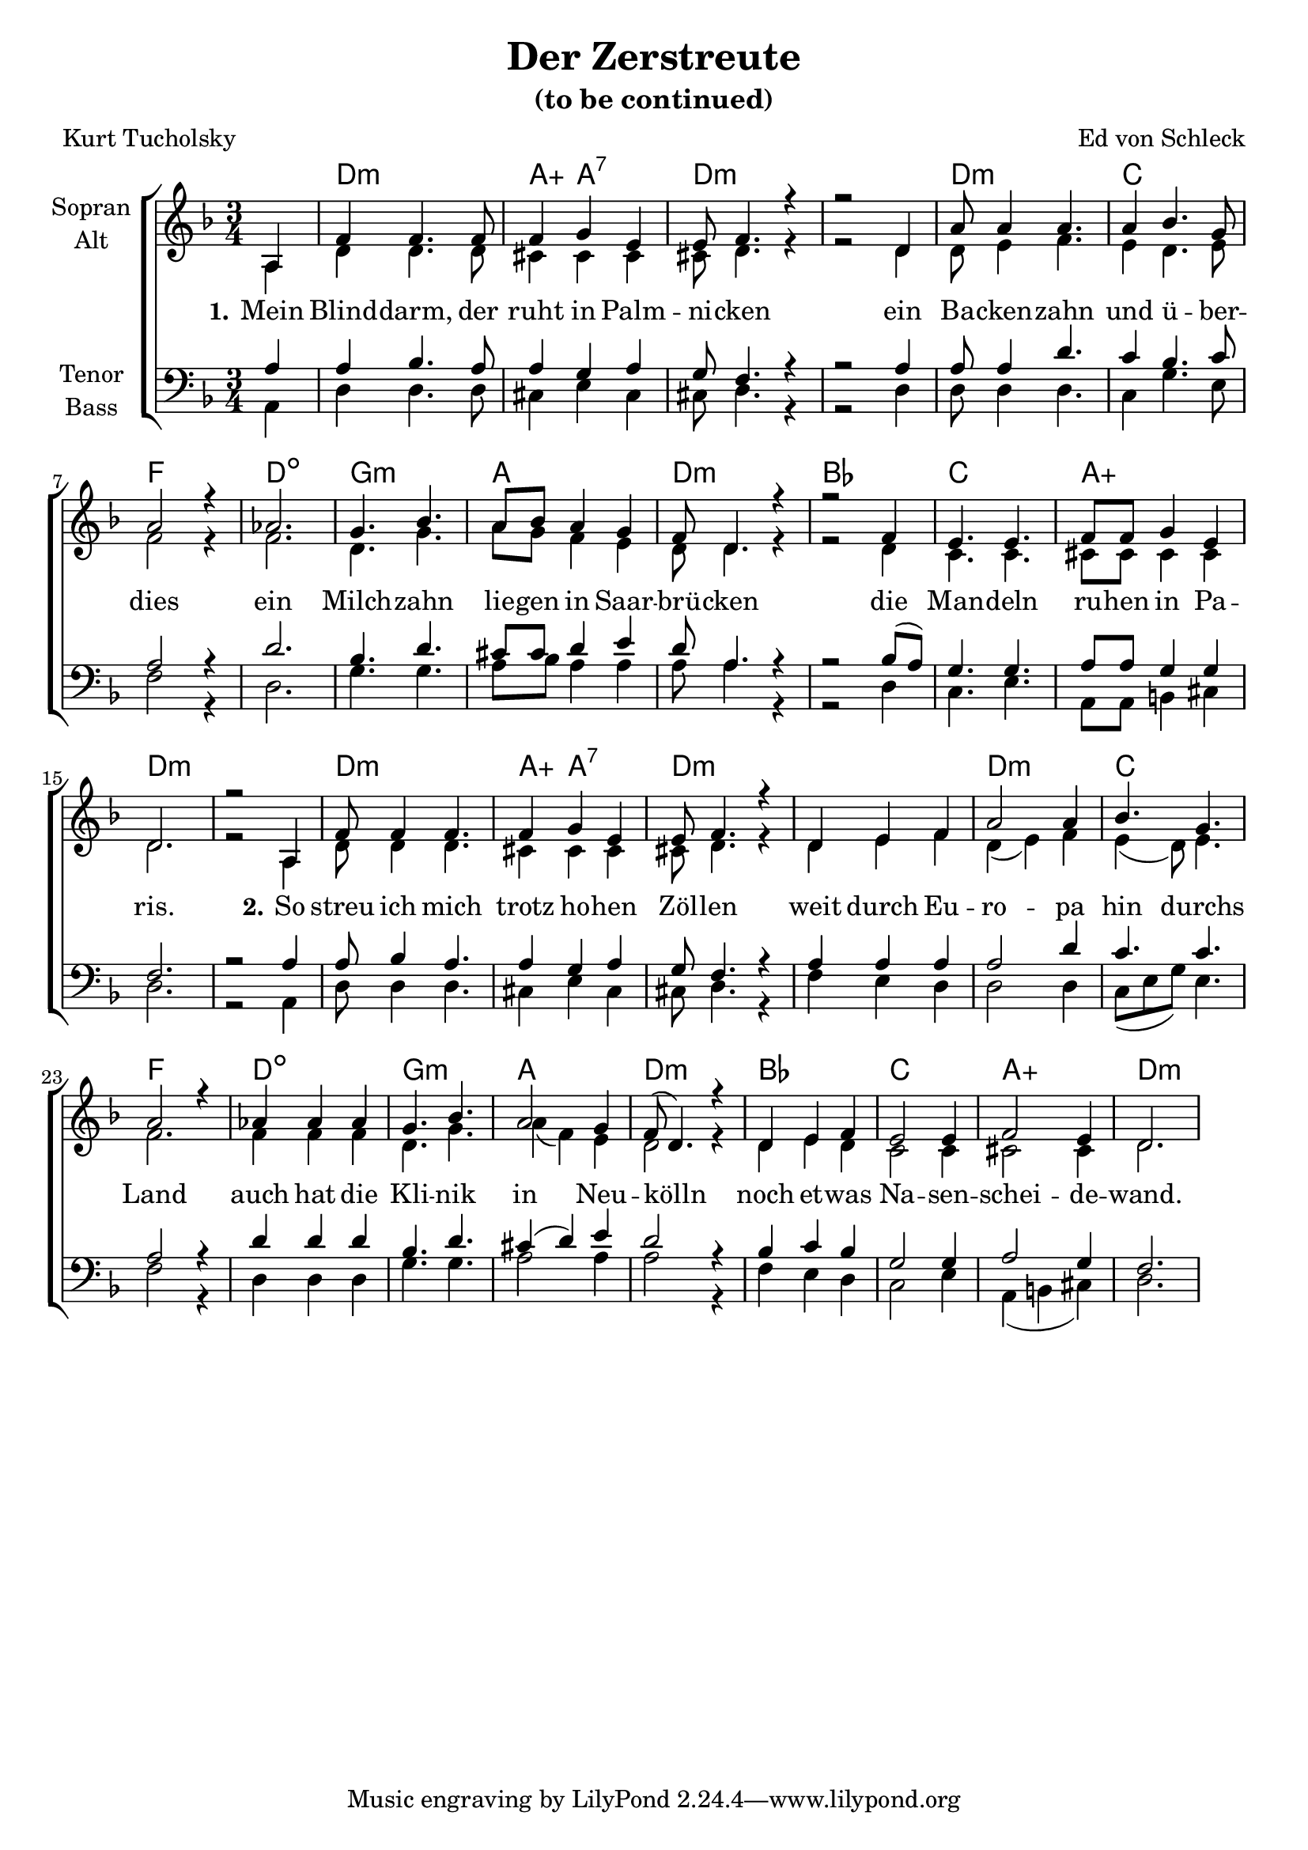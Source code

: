 \version "2.19.61"

\header {
  title = "Der Zerstreute"
  subtitle = "(to be continued)"
  composer = "Ed von Schleck"
  poet = "Kurt Tucholsky"
}

global = {
  \key d \minor
  \numericTimeSignature
  \time 3/4
  \partial 4
}

chordNames = \chordmode {
  \global
  s4
  
  d2.:m a4:aug a2:7 d2.*2:m
  d2.:m c f d:dim
  g:m a d:m bes
  c a:aug d2.*2:m
  
  d2.:m a4:aug a2:7 d2.*2:m
  d2.:m c f d:dim
  g:m a d:m bes
  c a:aug d2.*2:m
  
}

soprano = \relative c' {
  \global
  a4
  
  f' f4. f8
  f4 g e
  e8 f4. r4
  r2 d4
  
  a'8 a4 a4.
  a4 bes4. g8
  a2 r4
  as2.
  
  g4. bes
  a8 bes a4 g
  f8 d4. r4
  r2 f4
  
  e4. e
  f8 f g4 e
  d2.
  r2 a4
  
  f'8 f4 f4.
  f4 g e
  e8 f4. r4
  d e f
  
  a2 a4
  bes4. g
  a2 r4
  as4 as as
  
  g4. bes
  a2 g4
  f8( d4.) r4
  d4 e f
  
  e2 e4
  f2 e4
  d2.
  
}

alto = \relative c' {
  \global
  a4
  
  d d4. d8
  cis4 cis cis
  cis8 d4. r4
  r2 d4
  
  d8 e4 f4.
  e4 d4. e8
  f2 r4
  f2.
  
  d4. g
  a8 g f4 e
  d8 d4. r4
  r2 d4
  
  c4. c
  cis8 cis cis4 cis
  d2.
  r2 a4
  
  d8 d4 d4.
  cis4 cis cis
  cis8 d4. r4
  d e f
  
  d( e) f
  e( d8) e4.
  f2.
  f4 f f
  
  d4. g
  a4( f) e
  d2 r4
  d e d
  
  c2 c4
  cis2 cis4
  d2.
  
}

tenor = \relative c' {
  \global
  a4
 
  a bes4. a8
  a4 g a
  g8 f4. r4
  r2 a4
 
  a8 a4 d4.
  c4 bes4. c8
  a2 r4
  d2.
  
  bes4. d
  cis8 cis d4 e
  d8 a4. r4
  r2 bes8( a)

  g4. g
  a8 a g4 g
  f2.
  r2 a4
  
  a8 bes4 a4.
  a4 g a
  g8 f4. r4
  a4 a a
  
  a2 d4
  c4. c
  a2 r4
  d4 d d
  
  bes4. d
  cis4( d) e
  d2 r4
  bes c bes
  
  g2 g4
  a2 g4
  f2.
  
}

bass = \relative c {
  \global
  a4
  
  d d4. d8
  cis4 e cis
  cis8 d4. r4
  r2 d4
  
  d8 d4 d4.
  c4 g'4. e8
  f2 r4
  d2.
  
  g4. g
  a8 bes a4 a
  a8 a4. r4
  r2 d,4
  
  c4. e
  a,8 a b4 cis
  d2.
  r2 a4
  
  d8 d4 d4.
  cis4 e cis
  cis8 d4. r4
  f e d
  
  d2 d4
  c8( e g) e4.
  f2 r4
  d4 d d
  
  g4. g
  a2 a4
  a2 r4
  f4 e d
  
  c2 e4
  a,( b cis)
  d2.
  
}

verseOne = \lyricmode {
  \set stanza = "1."
  Mein Blind -- darm, der ruht in Palm -- ni -- cken
  ein Ba -- cken -- zahn und ü -- ber -- dies
  ein Milch -- zahn lie -- gen in Saar -- brü -- cken
  die Man -- deln ru -- hen in Pa -- ris.
}

verseTwo = \lyricmode {
  \set stanza = "2."
  So streu ich mich trotz ho -- hen Zöl -- len
  weit durch Eu -- ro -- pa hin durchs Land
  auch hat die Kli -- nik in Neu -- kölln
  noch et -- was Na -- sen -- schei -- de -- wand.
}

verseThree = \lyricmode {
  Ein gu -- ter Arzt will o -- pe -- rie -- ren
  es freut ihn, und es bringt auch Geld
  viel ist nicht mehr zu am -- pu -- tie -- ren
  Ich bin zu gut für die -- se Welt.
}

verse = \lyricmode {
  \verseOne
  \verseTwo
  \verseThree
}

chordsPart = \new ChordNames \chordNames

choirPart = \new ChoirStaff <<
  \new Staff \with {
    instrumentName = \markup \center-column { "Sopran" "Alt" }
  } <<
    \new Voice = "soprano" { \voiceOne \soprano }
    \new Voice = "alto" { \voiceTwo \alto }
  >>
  \new Lyrics \with {
    \override VerticalAxisGroup #'staff-affinity = #CENTER
  } \lyricsto "soprano" \verse
  \new Staff \with {
    instrumentName = \markup \center-column { "Tenor" "Bass" }
  } <<
    \clef bass
    \new Voice = "tenor" { \voiceOne \tenor }
    \new Voice = "bass" { \voiceTwo \bass }
  >>
>>

\score {
  <<
    \chordsPart
    \choirPart
  >>
  \layout { }
  \midi {
    \tempo 4=105
  }
}
